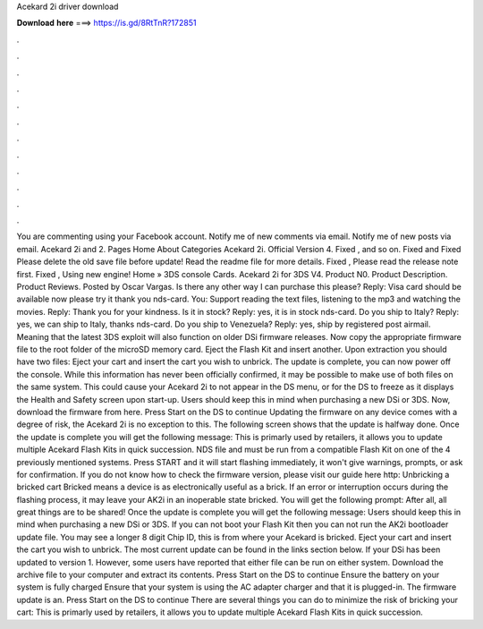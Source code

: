 Acekard 2i driver download

𝐃𝐨𝐰𝐧𝐥𝐨𝐚𝐝 𝐡𝐞𝐫𝐞 ===> https://is.gd/8RtTnR?172851

.

.

.

.

.

.

.

.

.

.

.

.

You are commenting using your Facebook account. Notify me of new comments via email. Notify me of new posts via email. Acekard 2i and 2. Pages Home About Categories Acekard 2i.
Official Version 4. Fixed , and so on. Fixed and  Fixed  Please delete the old save file before update! Read the readme file for more details. Fixed , Please read the release note first.
Fixed ,  Using new engine! Home » 3DS console Cards. Acekard 2i for 3DS V4. Product N0. Product Description. Product Reviews. Posted by Oscar Vargas. Is there any other way I can purchase this please? Reply: Visa card should be available now please try it thank you nds-card. You: Support reading the text files, listening to the mp3 and watching the movies.
Reply: Thank you for your kindness. Is it in stock? Reply: yes, it is in stock nds-card. Do you ship to Italy? Reply: yes, we can ship to Italy, thanks nds-card. Do you ship to Venezuela?
Reply: yes, ship by registered post airmail. Meaning that the latest 3DS exploit will also function on older DSi firmware releases. Now copy the appropriate firmware file to the root folder of the microSD memory card. Eject the Flash Kit and insert another. Upon extraction you should have two files: Eject your cart and insert the cart you wish to unbrick. The update is complete, you can now power off the console. While this information has never been officially confirmed, it may be possible to make use of both files on the same system.
This could cause your Acekard 2i to not appear in the DS menu, or for the DS to freeze as it displays the Health and Safety screen upon start-up. Users should keep this in mind when purchasing a new DSi or 3DS. Now, download the firmware from here. Press Start on the DS to continue Updating the firmware on any device comes with a degree of risk, the Acekard 2i is no exception to this.
The following screen shows that the update is halfway done. Once the update is complete you will get the following message: This is primarly used by retailers, it allows you to update multiple Acekard Flash Kits in quick succession. NDS file and must be run from a compatible Flash Kit on one of the 4 previously mentioned systems.
Press START and it will start flashing immediately, it won't give warnings, prompts, or ask for confirmation. If you do not know how to check the firmware version, please visit our guide here http: Unbricking a bricked cart Bricked means a device is as electronically useful as a brick. If an error or interruption occurs during the flashing process, it may leave your AK2i in an inoperable state bricked. You will get the following prompt: After all, all great things are to be shared!
Once the update is complete you will get the following message: Users should keep this in mind when purchasing a new DSi or 3DS. If you can not boot your Flash Kit then you can not run the AK2i bootloader update file. You may see a longer 8 digit Chip ID, this is from where your Acekard is bricked. Eject your cart and insert the cart you wish to unbrick.
The most current update can be found in the links section below. If your DSi has been updated to version 1. However, some users have reported that either file can be run on either system. Download the archive file to your computer and extract its contents. Press Start on the DS to continue Ensure the battery on your system is fully charged Ensure that your system is using the AC adapter charger and that it is plugged-in.
The firmware update is an. Press Start on the DS to continue There are several things you can do to minimize the risk of bricking your cart: This is primarly used by retailers, it allows you to update multiple Acekard Flash Kits in quick succession.